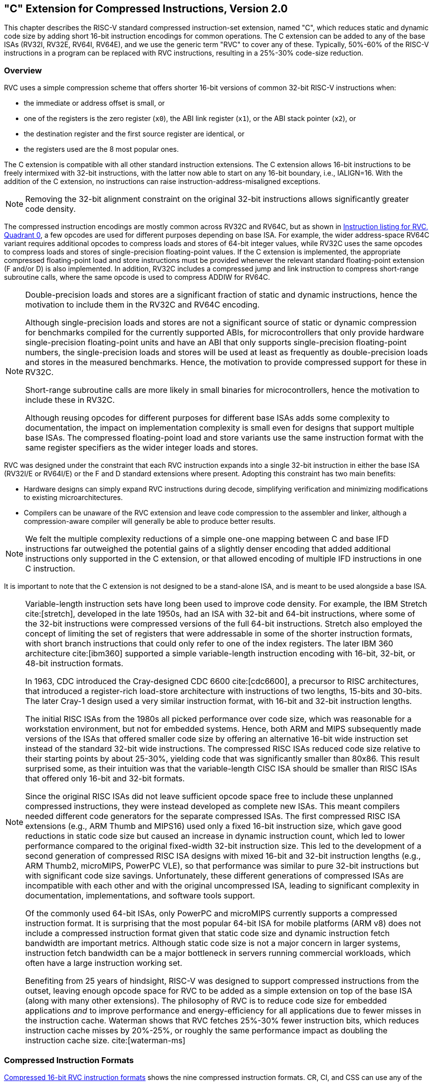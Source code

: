 [[compressed]]
== "C" Extension for Compressed Instructions, Version 2.0

This chapter describes the RISC-V standard compressed instruction-set
extension, named "C", which reduces static and dynamic code size by
adding short 16-bit instruction encodings for common operations. The C
extension can be added to any of the base ISAs (RV32I, RV32E, RV64I, RV64E), and
we use the generic term "RVC" to cover any of these. Typically,
50%-60% of the RISC-V instructions in a program can be replaced with RVC
instructions, resulting in a 25%-30% code-size reduction.

=== Overview

RVC uses a simple compression scheme that offers shorter 16-bit versions
of common 32-bit RISC-V instructions when:

* the immediate or address offset is small, or
* one of the registers is the zero register (`x0`), the ABI link register
(`x1`), or the ABI stack pointer (`x2`), or
* the destination register and the first source register are identical, or
* the registers used are the 8 most popular ones.

The C extension is compatible with all other standard instruction
extensions. The C extension allows 16-bit instructions to be freely
intermixed with 32-bit instructions, with the latter now able to start
on any 16-bit boundary, i.e., IALIGN=16. With the addition of the C
extension, no instructions can raise instruction-address-misaligned
exceptions.

[NOTE]
====
Removing the 32-bit alignment constraint on the original 32-bit
instructions allows significantly greater code density.
====

The compressed instruction encodings are mostly common across RV32C and
RV64C, but as shown in <<rvc-instr-table0>>, a few opcodes are used for
different purposes depending on base ISA. For example, the wider
address-space RV64C variant requires additional opcodes to
compress loads and stores of 64-bit integer values, while RV32C uses the
same opcodes to compress loads and stores of single-precision
floating-point values.
If the C extension is implemented, the
appropriate compressed floating-point load and store instructions must
be provided whenever the relevant standard floating-point extension (F
and/or D) is also implemented. In addition, RV32C includes a compressed
jump and link instruction to compress short-range subroutine calls,
where the same opcode is used to compress ADDIW for RV64C.

[NOTE]
====
Double-precision loads and stores are a significant fraction of static
and dynamic instructions, hence the motivation to include them in the
RV32C and RV64C encoding.

Although single-precision loads and stores are not a significant source
of static or dynamic compression for benchmarks compiled for the
currently supported ABIs, for microcontrollers that only provide
hardware single-precision floating-point units and have an ABI that only
supports single-precision floating-point numbers, the single-precision
loads and stores will be used at least as frequently as double-precision
loads and stores in the measured benchmarks. Hence, the motivation to
provide compressed support for these in RV32C.

Short-range subroutine calls are more likely in small binaries for
microcontrollers, hence the motivation to include these in RV32C.

Although reusing opcodes for different purposes for different base ISAs
adds some complexity to documentation, the impact on implementation
complexity is small even for designs that support multiple base ISAs.
The compressed floating-point load and store variants use the same
instruction format with the same register specifiers as the wider
integer loads and stores.
====

RVC was designed under the constraint that each RVC instruction expands
into a single 32-bit instruction in either the base ISA (RV32I/E or RV64I/E)
or the F and D standard extensions where present. Adopting
this constraint has two main benefits:

* Hardware designs can simply expand RVC instructions during decode,
simplifying verification and minimizing modifications to existing
microarchitectures.

* Compilers can be unaware of the RVC extension and leave code compression
to the assembler and linker, although a compression-aware compiler will
generally be able to produce better results.

[NOTE]
====
We felt the multiple complexity reductions of a simple one-one mapping
between C and base IFD instructions far outweighed the potential gains
of a slightly denser encoding that added additional instructions only
supported in the C extension, or that allowed encoding of multiple IFD
instructions in one C instruction.
====

It is important to note that the C extension is not designed to be a
stand-alone ISA, and is meant to be used alongside a base ISA.

[NOTE]
====
Variable-length instruction sets have long been used to improve code
density. For example, the IBM Stretch cite:[stretch], developed in the late 1950s, had
an ISA with 32-bit and 64-bit instructions, where some of the 32-bit
instructions were compressed versions of the full 64-bit instructions.
Stretch also employed the concept of limiting the set of registers that
were addressable in some of the shorter instruction formats, with short
branch instructions that could only refer to one of the index registers.
The later IBM 360 architecture cite:[ibm360] supported a simple variable-length
instruction encoding with 16-bit, 32-bit, or 48-bit instruction formats.

In 1963, CDC introduced the Cray-designed CDC 6600 cite:[cdc6600], a precursor to RISC
architectures, that introduced a register-rich load-store architecture
with instructions of two lengths, 15-bits and 30-bits. The later Cray-1
design used a very similar instruction format, with 16-bit and 32-bit
instruction lengths.

The initial RISC ISAs from the 1980s all picked performance over code
size, which was reasonable for a workstation environment, but not for
embedded systems. Hence, both ARM and MIPS subsequently made versions of
the ISAs that offered smaller code size by offering an alternative
16-bit wide instruction set instead of the standard 32-bit wide
instructions. The compressed RISC ISAs reduced code size relative to
their starting points by about 25-30%, yielding code that was
significantly smaller than 80x86. This result surprised some, as their
intuition was that the variable-length CISC ISA should be smaller than
RISC ISAs that offered only 16-bit and 32-bit formats.

Since the original RISC ISAs did not leave sufficient opcode space free
to include these unplanned compressed instructions, they were instead
developed as complete new ISAs. This meant compilers needed different
code generators for the separate compressed ISAs. The first compressed
RISC ISA extensions (e.g., ARM Thumb and MIPS16) used only a fixed
16-bit instruction size, which gave good reductions in static code size
but caused an increase in dynamic instruction count, which led to lower
performance compared to the original fixed-width 32-bit instruction
size. This led to the development of a second generation of compressed
RISC ISA designs with mixed 16-bit and 32-bit instruction lengths (e.g.,
ARM Thumb2, microMIPS, PowerPC VLE), so that performance was similar to
pure 32-bit instructions but with significant code size savings.
Unfortunately, these different generations of compressed ISAs are
incompatible with each other and with the original uncompressed ISA,
leading to significant complexity in documentation, implementations, and
software tools support.

Of the commonly used 64-bit ISAs, only PowerPC and microMIPS currently
supports a compressed instruction format. It is surprising that the most
popular 64-bit ISA for mobile platforms (ARM v8) does not include a
compressed instruction format given that static code size and dynamic
instruction fetch bandwidth are important metrics. Although static code
size is not a major concern in larger systems, instruction fetch
bandwidth can be a major bottleneck in servers running commercial
workloads, which often have a large instruction working set.

Benefiting from 25 years of hindsight, RISC-V was designed to support
compressed instructions from the outset, leaving enough opcode space for
RVC to be added as a simple extension on top of the base ISA (along with
many other extensions). The philosophy of RVC is to reduce code size for
embedded applications _and_ to improve performance and energy-efficiency
for all applications due to fewer misses in the instruction cache.
Waterman shows that RVC fetches 25%-30% fewer instruction bits, which
reduces instruction cache misses by 20%-25%, or roughly the same
performance impact as doubling the instruction cache size. cite:[waterman-ms]
====

=== Compressed Instruction Formats
((((compressed, formats))))

<<rvc-form>> shows the nine compressed instruction
formats. CR, CI, and CSS can use any of the 32 RVI registers, but CIW,
CL, CS, CA, and CB are limited to just 8 of them.
<<registers>> lists these popular registers, which
correspond to registers `x8` to `x15`. Note that there is a separate
version of load and store instructions that use the stack pointer as the
base address register, since saving to and restoring from the stack are
so prevalent, and that they use the CI and CSS formats to allow access
to all 32 data registers. CIW supplies an 8-bit immediate for the
ADDI4SPN instruction.

[NOTE]
====
The RISC-V ABI was changed to make the frequently used registers map to
registers 'x8-x15'. This simplifies the decompression decoder by
having a contiguous naturally aligned set of register numbers, and is
also compatible with the RV32E and RV64E base ISAs, which only have 16 integer
registers.
====
Compressed register-based floating-point loads and stores also use the
CL and CS formats respectively, with the eight registers mapping to `f8` to `f15`.
((((calling convention, standard))))
[NOTE]
====
_The standard RISC-V calling convention maps the most frequently used
floating-point registers to registers `f8` to `f15`, which allows the
same register decompression decoding as for integer register numbers._
====
((((register source specifiers, c-ext))))
The formats were designed to keep bits for the two register source
specifiers in the same place in all instructions, while the destination
register field can move. When the full 5-bit destination register
specifier is present, it is in the same place as in the 32-bit RISC-V
encoding. Where immediates are sign-extended, the sign extension is
always from bit 12. Immediate fields have been scrambled, as in the base
specification, to reduce the number of immediate multiplexers required.
[NOTE]
====
The immediate fields are scrambled in the instruction formats instead of
in sequential order so that as many bits as possible are in the same
position in every instruction, thereby simplifying implementations.
====

For many RVC instructions, zero-valued immediates are disallowed and
`x0` is not a valid 5-bit register specifier. These restrictions free up
encoding space for other instructions requiring fewer operand bits.

//[[cr-register]]
//image::wavedrom/cr-register.svg[]
//.Compressed 16-bit RVC instructions
//(((compressed, 16-bit)))

[[rvc-form]]
.Compressed 16-bit RVC instruction formats
//[%header]
[float="center",align="center",cols="1a, 2a",frame="none",grid="none"]
|===
|
[%autowidth,float="right",align="right",cols="^,^",frame="none",grid="none",options="noheader"]
!===
!Format ! Meaning
!CR ! Register
!CI ! Immediate
!CSS ! Stack-relative Store
!CIW ! Wide Immediate
!CL ! Load
!CS ! Store
!CA ! Arithmetic
!CB ! Branch/Arithmetic
!CJ ! Jump
!===
|
[float="left",align="left",cols="1,1,1,1,1,1,1",options="noheader"]
!===
^!15 14 13 ^!12 ^!11 10 ^!9 8 7 ^!6 5 ^!4 3 2 ^!1 0
2+^!funct4 2+^!rd/rs1 2+^!rs2 ^!  op
^!funct3 ^!imm 2+^!rd/rs1  2+^!imm ^!  op
^!funct3 3+^!imm  2+^!rs2 ^!  op
^!funct3 4+^!imm ^!rd&#x2032; ^! op
^!funct3 2+^!imm ^!rs1&#x2032; ^!imm ^!rd&#x2032; ^! op
^!funct3 2+^!imm ^!rs1&#x2032; ^! imm ^!rs2&#x2032; ^! op
3+^!funct6 ^!rd&#x2032;/rs1&#x2032; ^!funct2 ^!rs2&#x2032; ^! op
^!funct3 2+^!offset ^!rd&#x2032;/rs1&#x2032; 2+^!offset ^! op
^!funct3 5+^!jump target ^! op
!===
|===

[[registers]]
.Registers specified by the three-bit _rs1_&#x2032;, _rs2_&#x2032;, and _rd_&#x2032; fields of the CIW, CL, CS, CA, and CB formats.
//[cols="20%,10%,10%,10%,10%,10%,10%,10%,10%"]
[float="center",align="center",cols="1a, 1a",frame="none",grid="none"]
|===
|
[%autowidth,cols="<",frame="none",grid="none",options="noheader"]
!===
!RVC Register Number
!Integer Register Number
!Integer Register ABI Name
!Floating-Point Register Number
!Floating-Point Register ABI Name
!===
|

[%autowidth,cols="^,^,^,^,^,^,^,^",options="noheader"]
!===
!`000` !`001` !`010` !`011` !`100` !`101` !`110` !`111`
!`x8` !`x9` !`x10` !`x11` !`x12` !`x13` !`x14`!`x15`
!`s0` !`s1` !`a0` !`a1` !`a2` !`a3` !`a4`!`a5`
!`f8` !`f9` !`f10` !`f11` !`f12` !`f13`!`f14` !`f15`
!`fs0` !`fs1` !`fa0` !`fa1` !`fa2`!`fa3` !`fa4` !`fa5`
!===
|===


=== Load and Store Instructions

To increase the reach of 16-bit instructions, data-transfer instructions
use zero-extended immediates that are scaled by the size of the data in
bytes: ×4 for words, ×8 for double
words, and ×16 for quad words.

RVC provides two variants of loads and stores. One uses the ABI stack
pointer, `x2`, as the base address and can target any data register. The
other can reference one of 8 base address registers and one of 8 data
registers.

==== Stack-Pointer-Based Loads and Stores

image::wavedrom/c-sp-load-store.svg[]
[[c-sp-load-store]]
//.Stack-Pointer-Based Loads and Stores--these instructions use the CI format.

These instructions use the CI format.

C.LWSP loads a 32-bit value from memory into register _rd_. It computes
an effective address by adding the _zero_-extended offset, scaled by 4,
to the stack pointer, `x2`. It expands to `lw rd, offset(x2)`. C.LWSP is
valid only when _rd_≠`x0`; the code points with _rd_=`x0` are reserved.

C.LDSP is an RV64C-only instruction that loads a 64-bit value
from memory into register _rd_. It computes its effective address by
adding the zero-extended offset, scaled by 8, to the stack pointer,
`x2`. It expands to `ld rd, offset(x2)`. C.LDSP is valid only when
_rd_≠`x0`; the code points with
_rd_=`x0` are reserved.

C.FLWSP is an RV32FC-only instruction that loads a single-precision
floating-point value from memory into floating-point register _rd_. It
computes its effective address by adding the _zero_-extended offset,
scaled by 4, to the stack pointer, `x2`. It expands to
`flw rd, offset(x2)`.

C.FLDSP is an RV32DC/RV64DC-only instruction that loads a
double-precision floating-point value from memory into floating-point
register _rd_. It computes its effective address by adding the
_zero_-extended offset, scaled by 8, to the stack pointer, `x2`. It
expands to `fld rd, offset(x2)`.

image::wavedrom/c-sp-load-store-css.svg[]
[[c-sp-load-store-css]]
//.Stack-Pointer-Based Loads and Stores--these instructions use the CSS format.

These instructions use the CSS format.

C.SWSP stores a 32-bit value in register _rs2_ to memory. It computes an
effective address by adding the _zero_-extended offset, scaled by 4, to
the stack pointer, `x2`. It expands to `sw rs2, offset(x2)`.

C.SDSP is an RV64C-only instruction that stores a 64-bit value in
register _rs2_ to memory. It computes an effective address by adding the
_zero_-extended offset, scaled by 8, to the stack pointer, `x2`. It
expands to `sd rs2, offset(x2)`.

C.FSWSP is an RV32FC-only instruction that stores a single-precision
floating-point value in floating-point register _rs2_ to memory. It
computes an effective address by adding the _zero_-extended offset,
scaled by 4, to the stack pointer, `x2`. It expands to
`fsw rs2, offset(x2)`.

C.FSDSP is an RV32DC/RV64DC-only instruction that stores a
double-precision floating-point value in floating-point register _rs2_
to memory. It computes an effective address by adding the
_zero_-extended offset, scaled by 8, to the stack pointer, `x2`. It
expands to `fsd rs2, offset(x2)`.

[NOTE]
====
Register save/restore code at function entry/exit represents a
significant portion of static code size. The stack-pointer-based
compressed loads and stores in RVC are effective at reducing the
save/restore static code size by a factor of 2 while improving
performance by reducing dynamic instruction bandwidth.

A common mechanism used in other ISAs to further reduce save/restore
code size is load-multiple and store-multiple instructions. We
considered adopting these for RISC-V but noted the following drawbacks
to these instructions:

* These instructions complicate processor implementations.
* For virtual memory systems, some data accesses could be resident in
physical memory and some could not, which requires a new restart
mechanism for partially executed instructions.
* Unlike the rest of the RVC instructions, there is no IFD equivalent to
Load Multiple and Store Multiple.
* Unlike the rest of the RVC instructions, the compiler would have to be aware
of these load-multiple and store-multiple instructions to both allocate
registers in the expected order and also to schedule the loads and
stores contiguously and in the proper order, to maximize the chances of them
being detected and replaced by an assembler or linker with the equivalent
load-multiple or store-multiple compressed instruction.
* Simple microarchitectural implementations will constrain how other
instructions can be scheduled around the load and store multiple
instructions, leading to a potential performance loss.
* The desire for sequential register allocation might conflict with the
featured registers selected for the CIW, CL, CS, CA, and CB formats.

Furthermore, much of the gains can be realized in software by replacing
prologue and epilogue code with subroutine calls to common prologue and
epilogue code, a technique described in Section 5.6 of cite:[waterman-phd].

While reasonable architects might come to different conclusions, we
decided to omit load and store multiple and instead use the
software-only approach of calling save/restore millicode routines to
attain the greatest code size reduction.
====

==== Register-Based Loads and Stores

[[reg-based-ldnstr]]
image::wavedrom/reg-based-ldnstr.svg[]
//.Compressed, register-based load and stores--these instructions use the CL format.
(((compressed, register-based load and store)))
These instructions use the CL format.

C.LW loads a 32-bit value from memory into register
`_rd′_`. It computes an effective address by adding the
_zero_-extended offset, scaled by 4, to the base address in register
`_rs1′_`. It expands to `lw rd′, offset(rs1′)`.

C.LD is an RV64C-only instruction that loads a 64-bit value from
memory into register `_rd′_`. It computes an effective
address by adding the _zero_-extended offset, scaled by 8, to the base
address in register `_rs1′_`. It expands to
`ld rd′, offset(rs1′)`.

C.FLW is an RV32FC-only instruction that loads a single-precision
floating-point value from memory into floating-point register
`_rd′_`. It computes an effective address by adding the
_zero_-extended offset, scaled by 4, to the base address in register
`_rs1′_`. It expands to
`flw rd′, offset(rs1′)`.

C.FLD is an RV32DC/RV64DC-only instruction that loads a double-precision
floating-point value from memory into floating-point register
`_rd′_`. It computes an effective address by adding the
_zero_-extended offset, scaled by 8, to the base address in register
`_rs1′_`. It expands to
`fld rd′, offset(rs1′)`.

[[c-cs-format-ls]]
image::wavedrom/c-cs-format-ls.svg[]
//.Compressed, CS format load and store--these instructions use the CS format.
(((compressed, cs-format load and store)))

These instructions use the CS format.

C.SW stores a 32-bit value in register `_rs2′_` to memory.
It computes an effective address by adding the _zero_-extended offset,
scaled by 4, to the base address in register `_rs1′_`. It
expands to `sw rs2′, offset(rs1′)`.

C.SD is an RV64C-only instruction that stores a 64-bit value in
register `_rs2′_` to memory. It computes an effective
address by adding the _zero_-extended offset, scaled by 8, to the base
address in register `_rs1′_`. It expands to
`sd rs2′, offset(rs1′)`.

C.FSW is an RV32FC-only instruction that stores a single-precision
floating-point value in floating-point register `_rs2′_` to
memory. It computes an effective address by adding the _zero_-extended
offset, scaled by 4, to the base address in register
`_rs1′_`. It expands to
`fsw rs2′, offset(rs1′)`.

C.FSD is an RV32DC/RV64DC-only instruction that stores a
double-precision floating-point value in floating-point register
`_rs2′_` to memory. It computes an effective address by
adding the _zero_-extended offset, scaled by 8, to the base address in
register `_rs1′_`. It expands to
`fsd rs2′, offset(rs1′)`.

=== Control Transfer Instructions

RVC provides unconditional jump instructions and conditional branch
instructions. As with base RVI instructions, the offsets of all RVC
control transfer instructions are in multiples of 2 bytes.

[[c-cj-format-ls]]
image::wavedrom/c-cj-format-ls.svg[]
//.Compressed, CJ format load and store--these instructions use the CJ format.
(((compressed, cj-format load and store)))

These instructions use the CJ format.

C.J performs an unconditional control transfer. The offset is
sign-extended and added to the `pc` to form the jump target address. C.J
can therefore target a &#177;2 KiB range. C.J expands to
`jal x0, offset`.

C.JAL is an RV32C-only instruction that performs the same operation as
C.J, but additionally writes the address of the instruction following
the jump (`pc+2`) to the link register, `x1`. C.JAL expands to
`jal x1, offset`.

[[c-cr-format-ls]]
image::wavedrom/c-cr-format-ls.svg[]
//.Compressed, CR format load and store--these instructions use the CR format.
(((compressed, cr-format load and store)))

These instructions use the CR format.

C.JR (jump register) performs an unconditional control transfer to the
address in register _rs1_. C.JR expands to `jalr x0, 0(rs1)`. C.JR is
valid only when _rs1_≠`x0`; the code
point with _rs1_=`x0` is reserved.

C.JALR (jump and link register) performs the same operation as C.JR, but
additionally writes the address of the instruction following the jump
(`pc`+2) to the link register, `x1`. C.JALR expands to
`jalr x1, 0(rs1)`. C.JALR is valid only when
_rs1_≠`x0`; the code point with
_rs1_=`x0` corresponds to the C.EBREAK
instruction.

[NOTE]
====
Strictly speaking, C.JALR does not expand exactly to a base RVI
instruction as the value added to the PC to form the link address is 2
rather than 4 as in the base ISA, but supporting both offsets of 2 and 4
bytes is only a very minor change to the base microarchitecture.
====

[[c-cb-format-ls]]
image::wavedrom/c-cb-format-ls.svg[]
//.Compressed, CB format load and store--these instructions use the CB format.
(((compressed, cb-format load and store)))

These instructions use the CB format.

C.BEQZ performs conditional control transfers. The offset is
sign-extended and added to the `pc` to form the branch target address.
It can therefore target a &#177;256 B range. C.BEQZ takes the
branch if the value in register _rs1′_ is zero. It
expands to `beq rs1′, x0, offset`.

C.BNEZ is defined analogously, but it takes the branch if
_rs1′_ contains a nonzero value. It expands to
`bne rs1′, x0, offset`.

=== Integer Computational Instructions

RVC provides several instructions for integer arithmetic and constant
generation.

==== Integer Constant-Generation Instructions

The two constant-generation instructions both use the CI instruction
format and can target any integer register.

[[c-integer-const-gen]]
image::wavedrom/c-integer-const-gen.svg[]
//.Integer constant generation format.
(((compressed, integer constant generation)))


C.LI loads the sign-extended 6-bit immediate, _imm_, into register _rd_.
C.LI expands into `addi rd, x0, imm`.
The C.LI code points with _rd_=`x0` are HINTs.

C.LUI loads the non-zero 6-bit immediate field into bits 17–12 of the
destination register, clears the bottom 12 bits, and sign-extends bit 17
into all higher bits of the destination. C.LUI expands into
`lui rd, imm`. C.LUI is valid only when
_rd_≠`x2`,
and when the immediate is not equal to zero. The code points with
_imm_=0 are reserved.
The code points with _rd_=`x2` and _imm_≠0 correspond to the
C.ADDI16SP instruction.
The code points with _rd_=`x0` and _imm_≠0 are HINTs.

==== Integer Register-Immediate Operations

These integer register-immediate operations are encoded in the CI format
and perform operations on an integer register and a 6-bit immediate.

[[c-integer-register-immediate]]
image::wavedrom/c-int-reg-immed.svg[]
//.Integer register-immediate format.
(((compressed, integer register-immediate)))

C.ADDI adds the non-zero sign-extended 6-bit immediate to the value in
register _rd_ then writes the result to _rd_. C.ADDI expands into
`addi rd, rd, imm`.
The code points with _rd_≠0 and _imm_=0 are HINTs.
The code points with _rd_=`x0` encode the C.NOP instruction, of
which the code points with _imm_≠0 are HINTs.


C.ADDIW is an RV64C-only instruction that performs the same
computation but produces a 32-bit result, then sign-extends result to 64
bits. C.ADDIW expands into `addiw rd, rd, imm`. The immediate can be
zero for C.ADDIW, where this corresponds to `sext.w rd`. C.ADDIW is
valid only when _rd_≠`x0`; the code points with
_rd_=`x0` are reserved.

C.ADDI16SP (add immediate to stack pointer)
shares the opcode with C.LUI, but has a destination field of
`x2`. C.ADDI16SP adds the non-zero sign-extended 6-bit immediate to the
value in the stack pointer (`sp=x2`), where the immediate is scaled to
represent multiples of 16 in the range [-512, 496]. C.ADDI16SP is used to
adjust the stack pointer in procedure prologues and epilogues. It
expands into `addi x2, x2, nzimm[9:4]`. C.ADDI16SP is valid only when
_nzimm_≠0; the code point with _nzimm_=0 is reserved.

[NOTE]
====
In the standard RISC-V calling convention, the stack pointer `sp` is
always 16-byte aligned.
====

[[c-ciw]]
image::wavedrom/c-ciw.svg[]
//.CIW format.
(((compressed, CIW)))
C.ADDI4SPN (add immediate to stack pointer, non-destructive)
is a CIW-format instruction that adds a _zero_-extended
non-zero immediate, scaled by 4, to the stack pointer, `x2`, and writes
the result to `rd′`. This instruction is used to generate
pointers to stack-allocated variables, and expands to
`addi rd′, x2, nzuimm[9:2]`. C.ADDI4SPN is valid only when
_nzuimm_≠0; the code points with _nzuimm_=0 are
reserved.

[[c-ci]]
image::wavedrom/c-ci.svg[]
//.CI format.
(((compressed, CI)))

C.SLLI is a CI-format instruction that performs a logical left shift of
the value in register _rd_ then writes the result to _rd_. The shift
amount is encoded in the _shamt_ field.
C.SLLI expands into `slli rd, rd, shamt[5:0]`.

The C.SLLI code points with _shamt_=0 or with _rd_=`x0` are HINTs.

For RV32C, _shamt[5]_ must be zero; the code points with _shamt[5]_=1
are designated for custom extensions.

[[c-srli-srai]]

image::wavedrom/c-srli-srai.svg[]
//.C-SRLI-SRAI format.
(((compressed, C.SRLI, C.SRAI)))

C.SRLI is a CB-format instruction that performs a logical right shift of
the value in register _rd′_ then writes the result to
_rd′_. The shift amount is encoded in the _shamt_ field.
C.SRLI expands into `srli rd′, rd′, shamt`.

The C.SRLI code points with _shamt_=0 are HINTs.

For RV32C, _shamt[5]_ must be zero; the code points with _shamt[5]_=1
are designated for custom extensions.

C.SRAI is defined analogously to C.SRLI, but instead performs an
arithmetic right shift. C.SRAI expands to
`srai rd′, rd′, shamt`.

[NOTE]
====
Left shifts are usually more frequent than right shifts, as left shifts
are frequently used to scale address values. Right shifts have therefore
been granted less encoding space and are placed in an encoding quadrant
where all other immediates are sign-extended.
====
[[c-andi]]
image::wavedrom/c-andi.svg[]
//.C.ANDI format
(((compressed, C.ANDI)))

C.ANDI is a CB-format instruction that computes the bitwise AND of the
value in register _rd′_ and the sign-extended 6-bit
immediate, then writes the result to _rd′_. C.ANDI
expands to `andi rd′, rd′, imm`.

==== Integer Register-Register Operations

[[c-cr]]
image::wavedrom/c-int-reg-to-reg-cr-format.svg[]
//C.CR format
((((compressed. C.CR))))
These instructions use the CR format.

C.MV copies the value in register _rs2_ into register _rd_. C.MV expands
into `add rd, x0, rs2`. C.MV is valid only when
_rs2_≠`x0`; the code points with _rs2_=`x0` correspond to the C.JR instruction. The code points with _rs2_≠`x0` and _rd_=`x0` are HINTs.

[NOTE]
====
_C.MV expands to a different instruction than the canonical MV
pseudoinstruction, which instead uses ADDI. Implementations that handle
MV specially, e.g. using register-renaming hardware, may find it more
convenient to expand C.MV to MV instead of ADD, at slight additional
hardware cost._
====

C.ADD adds the values in registers _rd_ and _rs2_ and writes the result
to register _rd_. C.ADD expands into `add rd, rd, rs2`. C.ADD is only
valid when _rs2_≠`x0`; the code points with _rs2_=`x0` correspond to the C.JALR
and C.EBREAK instructions. The code points with _rs2_≠`x0` and _rd_=`x0` are HINTs.

[[c-ca]]
image::wavedrom/c-int-reg-to-reg-ca-format.svg[]
//C.CA format
((((compressed. C.CA))))

These instructions use the CA format.

`C.AND` computes the bitwise `AND` of the values in registers
_rd′_ and _rs2′_, then writes the result
to register _rd′_. `C.AND` expands into
`and rd′, rd′, rs2′`.

`C.OR` computes the bitwise `OR` of the values in registers
_rd′_ and _rs2′_, then writes the result
to register _rd′_. `C.OR` expands into
`or rd′, rd′, rs2′`.

`C.XOR` computes the bitwise `XOR` of the values in registers
_rd′_ and _rs2′_, then writes the result
to register _rd′_. `C.XOR` expands into
`xor rd′, rd′, rs2′`.

`C.SUB` subtracts the value in register _rs2′_ from the
value in register _rd′_, then writes the result to
register _rd′_. `C.SUB` expands into
`sub rd′, rd′, rs2′`.

`C.ADDW` is an RV64C-only instruction that adds the values in
registers _rd′_ and _rs2′_, then
sign-extends the lower 32 bits of the sum before writing the result to
register _rd′_. `C.ADDW` expands into
`addw rd′, rd′, rs2′`.

`C.SUBW` is an RV64C-only instruction that subtracts the value in
register _rs2′_ from the value in register
_rd′_, then sign-extends the lower 32 bits of the
difference before writing the result to register _rd′_.
`C.SUBW` expands into `subw rd′, rd′, rs2′`.

[NOTE]
====
This group of six instructions do not provide large savings
individually, but do not occupy much encoding space and are
straightforward to implement, and as a group provide a worthwhile
improvement in static and dynamic compression.
====

==== Defined Illegal Instruction

[[c-def-illegal-inst]]
image::wavedrom/c-def-illegal-inst.svg[]
((((compressed. C.DIINST))))

A 16-bit instruction with all bits zero is permanently reserved as an
illegal instruction.

[NOTE]
====
We reserve all-zero instructions to be illegal instructions to help trap
attempts to execute zero-ed or non-existent portions of the memory
space. The all-zero value should not be redefined in any non-standard
extension. Similarly, we reserve instructions with all bits set to 1
(corresponding to very long instructions in the RISC-V variable-length
encoding scheme) as illegal to capture another common value seen in
non-existent memory regions.
====

==== NOP Instruction

[[c-nop-instr]]
image::wavedrom/c-nop-instr.svg[]
((((compressed. C.NOPINSTR))))

`C.NOP` is a CI-format instruction that does not change any user-visible
state, except for advancing the `pc` and incrementing any applicable
performance counters. `C.NOP` expands to `nop`. The `C.NOP` code points
with _imm_≠0 encode HINTs.

==== Breakpoint Instruction

[[c-breakpoint-instr]]
image::wavedrom/c-breakpoint-instr.svg[]
((((compressed. C.BREAKPOINTINSTR))))

Debuggers can use the `C.EBREAK` instruction, which expands to `ebreak`,
to cause control to be transferred back to the debugging environment.
`C.EBREAK` shares the opcode with the `C.ADD` instruction, but with _rd_ and
_rs2_ both zero, thus can also use the `CR` format.

=== Usage of C Instructions in LR/SC Sequences

On implementations that support the C extension, compressed forms of the
I instructions permitted inside constrained LR/SC sequences, as
described in <<sec:lrscseq>>, are also permitted
inside constrained LR/SC sequences.

[NOTE]
====
The implication is that any implementation that claims to support both
the A and C extensions must ensure that LR/SC sequences containing valid
C instructions will eventually complete.
====

[[rvc-hints]]
=== HINT Instructions

A portion of the RVC encoding space is reserved for microarchitectural
HINTs. Like the HINTs in the RV32I base ISA (see
<<rv32i-hints>>), these instructions do not
modify any architectural state, except for advancing the `pc` and any
applicable performance counters. HINTs are executed as no-ops on
implementations that ignore them.

RVC HINTs are encoded as computational instructions that do not modify
the architectural state, either because _rd_=`x0` (e.g.
`C.ADD _x0_, _t0_`), or because _rd_ is overwritten with a copy of itself
(e.g. `C.ADDI _t0_, 0`).

[NOTE]
====
This HINT encoding has been chosen so that simple implementations can
ignore HINTs altogether, and instead execute a HINT as a regular
computational instruction that happens not to mutate the architectural
state.
====

RVC HINTs do not necessarily expand to their RVI HINT counterparts. For
example, `C.ADD` _x0_, _a0_ might not encode the same HINT as
`ADD` _x0_, _x0_, _a0_.

[NOTE]
====
The primary reason to not require an RVC HINT to expand to an RVI HINT
is that HINTs are unlikely to be compressible in the same manner as the
underlying computational instruction. Also, decoupling the RVC and RVI
HINT mappings allows the scarce RVC HINT space to be allocated to the
most popular HINTs, and in particular, to HINTs that are amenable to
macro-op fusion.
====

<<rvc-t-hints>> lists all RVC HINT code points. For RV32C, 78%
of the HINT space is reserved for standard HINTs. The remainder of the HINT space is designated for custom HINTs;
no standard HINTs will ever be defined in this subspace.

[[rvc-t-hints]]
.RVC HINT instructions.
[cols="<,<,>,<",options="header",]
|===
|Instruction |Constraints |Code Points |Purpose

|C.NOP |_imm_≠0 |63 .6+.^|_Designated for future standard use_

|C.ADDI | _rd_≠`x0`, _imm_=0 |31

|C.LI | _rd_=`x0` |64

|C.LUI | _rd_=`x0`, _imm_≠0 |63

|C.MV | _rd_=`x0`, _rs2_≠`x0` |31

|C.ADD | _rd_=`x0`, _rs2_≠`x0`, _rs2_≠`x2-x5` | 27

|C.ADD | _rd_=`x0`, _rs2_=`x2-x5` |4|(rs2=x2) C.NTL.P1 (rs2=x3) C.NTL.PALL (rs2=x4) C.NTL.S1 (rs2=x5) C.NTL.ALL

|C.SLLI |_rd_=`x0` or _imm_=0 |63 (RV32), 95 (RV64)  .3+.^|_Designated for custom use_

|C.SRLI | _imm_=0 |8

|C.SRAI | _imm_=0 |8
|===

=== RVC Instruction Set Listings

<<rvcopcodemap>> shows a map of the major
opcodes for RVC. Each row of the table corresponds to one quadrant of
the encoding space. The last quadrant, which has the two
least-significant bits set, corresponds to instructions wider than 16
bits, including those in the base ISAs. Several instructions are only
valid for certain operands; when invalid, they are marked either _RES_
to indicate that the opcode is reserved for future standard extensions;
_Custom_ to indicate that the opcode is designated for custom
extensions; or _HINT_ to indicate that the opcode is reserved for
microarchitectural hints (see <<rvc-hints>>).

<<<

[[rvcopcodemap]]
.RVC opcode map instructions.
[%autowidth,float="center",align="center",cols=">,^,^,^,^,^,^,^,^,^,<]
|===
2+>|inst[15:13] +
inst[1:0] ^.^s|000 ^.^s|001 ^.^s|010 ^.^s|011 ^.^s|100 ^.^s|101 ^.^s|110 ^.^s|111 |

2+>.^|00 .^|ADDI4SPN ^.^|FLD +
FLD ^.^| LW ^.^| FLW +
LD ^.^| _Reserved_ ^.^| FSD +
FSD ^.^| SW ^.^| FSW +
SD
^.^| RV32 +
RV64

2+>.^|01 ^.^|ADDI ^.^|JAL +
ADDIW ^.^|LI ^.^|LUI/ADDI16SP ^.^|MISC-ALU ^.^|J ^.^|BEQZ ^.^|BNEZ ^.^|RV32 +
RV64

2+>.^|10 ^.^|SLLI ^.^|FLDSP +
FLDSP ^.^|LWSP ^.^|FLWSP +
LDSP ^.^|J[AL]R/MV/ADD ^.^|FSDSP +
FSDSP ^.^|SWSP ^.^|FSWSP +
SDSP ^.^|RV32 +
RV64

2+>.^|11 9+^|>16b
|===

<<rvc-instr-table0>>, <<rvc-instr-table1>>, and <<rvc-instr-table2>> list the RVC instructions.

[[rvc-instr-table0]]
.Instruction listing for RVC, Quadrant 0
image::bytefield/rvc-instr-quad0.svg[]

[[rvc-instr-table1]]
.Instruction listing for RVC, Quadrant 1
image::bytefield/rvc-instr-quad1.svg[]

[[rvc-instr-table2]]
.Instruction listing for RVC, Quadrant 2
image::bytefield/rvc-instr-quad2.svg[]
